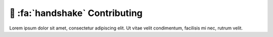 .. _gv-developer:

🚧 :fa:`handshake` Contributing
===============================

Lorem ipsum dolor sit amet, consectetur adipiscing elit. Ut vitae velit condimentum, facilisis mi nec, rutrum velit.
